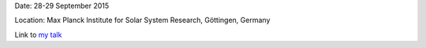 .. title: Sunrise 9
.. slug: sunrise9
.. date: 2020-02-29 18:29:51 UTC+01:00
.. tags: 
.. category: 
.. link: 
.. description: 
.. type: text

Date: 28-29 September 2015

Location: Max Planck Institute for Solar System Research, Göttingen, Germany

Link to `my talk <https://fakahil.github.io/listings/sunrise_9.pdf>`_
